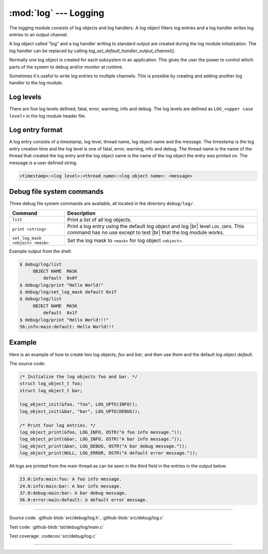 :mod:`log` --- Logging
======================

.. module:: log
   :synopsis: Logging.

The logging module consists of log objects and log handlers. A log
object filters log entries and a log handler writes log entries to an
output channel.

A log object called "log" and a log handler writing to standard output
are created during the log module initialization. The log handler can
be replaced by calling `log_set_default_handler_output_channel()`.

Normally one log object is created for each subsystem in an
application. This gives the user the power to control which parts of
the system to debug and/or monitor at runtime.

Sometimes it's useful to write log entries to multiple channels. This
is possible by creating and adding another log handler to the log
module.

Log levels
----------

There are five log levels defined; fatal, error, warning, info and
debug. The log levels are defined as ``LOG_<upper case level>`` in the
log module header file.

Log entry format
----------------

A log entry consists of a timestamp, log level, thread name, log
object name and the message. The timestamp is the log entry creation
time and the log level is one of fatal, error, warning, info and
debug. The thread name is the name of the thread that created the log
entry and the log object name is the name of the log object the entry
was printed on. The message is a user defined string.

.. code-block:: text

   <timestamp>:<log level>:<thread name>:<log object name>: <message>

Debug file system commands
--------------------------

Three debug file system commands are available, all located in the
directory ``debug/log/``.

+-----------------------------------+-----------------------------------------------------------------+
|  Command                          | Description                                                     |
+===================================+=================================================================+
|  ``list``                         | Print a list of all log objects.                                |
+-----------------------------------+-----------------------------------------------------------------+
|  ``print <string>``               | Print a log entry using the default log object and log |br|     |
|                                   | level ``LOG_INFO``. This command has no use except to test |br| |
|                                   | that the log module works.                                      |
+-----------------------------------+-----------------------------------------------------------------+
|  ``set_log_mask <object> <mask>`` | Set the log mask to ``<mask>`` for log object ``<object>``.     |
+-----------------------------------+-----------------------------------------------------------------+

Example output from the shell:

.. code-block:: text

    $ debug/log/list
         OBJECT NAME  MASK
             default  0x0f
    $ debug/log/print "Hello World!"
    $ debug/log/set_log_mask default 0x1f
    $ debug/log/list
         OBJECT NAME  MASK
             default  0x1f
    $ debug/log/print "Hello World!!!"
    56:info:main:default: Hello World!!!

Example
-------

Here is an example of how to create two log objects; `foo` and `bar`,
and then use them and the default log object `default`.

The source code:

.. code-block:: c

   /* Initialize the log objects foo and bar. */
   struct log_object_t foo;
   struct log_object_t bar;

   log_object_init(&foo, "foo", LOG_UPTO(INFO));
   log_object_init(&bar, "bar", LOG_UPTO(DEBUG));

   /* Print four log entries. */
   log_object_print(&foo, LOG_INFO, OSTR("A foo info message."));
   log_object_print(&bar, LOG_INFO, OSTR("A bar info message."));
   log_object_print(&bar, LOG_DEBUG, OSTR("A bar debug message."));
   log_object_print(NULL, LOG_ERROR, OSTR("A default error message."));

All logs are printed from the main thread as can be seen in the third
field in the entries in the output below.

.. code-block:: text

   23.0:info:main:foo: A foo info message.
   24.0:info:main:bar: A bar info message.
   37.0:debug:main:bar: A bar debug message.
   56.0:error:main:default: A default error message.

----------------------------------------------

Source code: :github-blob:`src/debug/log.h`, :github-blob:`src/debug/log.c`

Test code: :github-blob:`tst/debug/log/main.c`

Test coverage: :codecov:`src/debug/log.c`

----------------------------------------------

.. doxygenfile:: debug/log.h
   :project: simba

.. |br| raw:: html

   <br />
